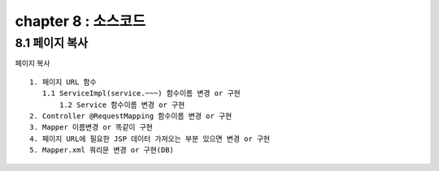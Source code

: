 chapter 8 : 소스코드
==================================

8.1 페이지 복사
---------------------------

페이지 복사
::

 1. 페이지 URL 함수
    1.1 ServiceImpl(service.~~~) 함수이름 변경 or 구현
	1.2 Service 함수이름 변경 or 구현
 2. Controller @RequestMapping 함수이름 변경 or 구현
 3. Mapper 이름변경 or 똑같이 구현
 4. 페이지 URL에 필요한 JSP 데이터 가져오는 부분 있으면 변경 or 구현
 5. Mapper.xml 쿼리문 변경 or 구현(DB)